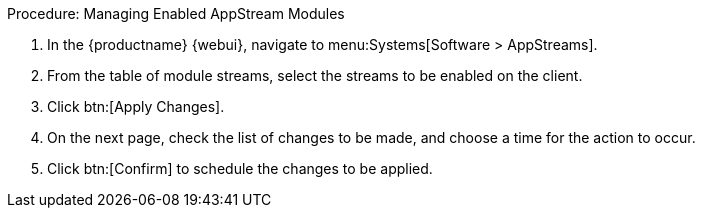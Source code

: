 :description: Enable AppStream modules on your Client by selecting streams in the MLM Web UI and scheduling changes through the confirmation page.

.Procedure: Managing Enabled AppStream Modules
. In the {productname} {webui}, navigate to menu:Systems[Software > AppStreams].
. From the table of module streams, select the streams to be enabled on the client.
. Click btn:[Apply Changes].
. On the next page, check the list of changes to be made, and choose a time for the action to occur.
. Click btn:[Confirm] to schedule the changes to be applied.